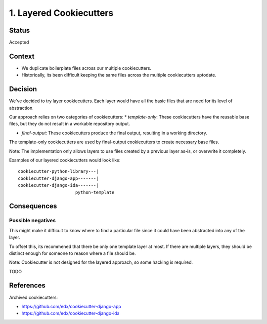 1. Layered Cookiecutters
========================

Status
------

Accepted

Context
-------

* We duplicate boilerplate files across our multiple cookiecutters.
* Historically, its been difficult keeping the same files across the multiple cookiecutters uptodate. 

Decision
--------

We've decided to try layer cookiecutters. Each layer would have all the basic files that are need for its level of abstraction.

Our approach relies on two categories of cookiecutters:
* *template-only*: These cookiecutters have the reusable base files, but they do not result in a workable repository output.

* *final-output*: These cookiecutters produce the final output, resulting in a working directory.

The template-only cookiecutters are used by final-output cookiecutters to create necessary base files. 

Note: The implementation only allows layers to use files created by a previous layer as-is, or overwrite it completely.

Examples of our layered cookiecutters would look like::

    cookiecutter-python-library---|
    cookiecutter-django-app-------|
    cookiecutter-django-ida-------|
                          python-template

Consequences
------------

Possible negatives
~~~~~~~~~~~~~~~~~~

This might make it difficult to know where to find a particular file since it could have been abstracted into any of the layer. 

To offset this, its recommened that there be only one template layer at most. If there are multiple layers, they should be distinct enough for someone to reason where a file should be.

Note: Cookiecutter is not designed for the layered approach, so some hacking is required.



TODO

References
----------

Archived cookiecutters:

* https://github.com/edx/cookiecutter-django-app
* https://github.com/edx/cookiecutter-django-ida
